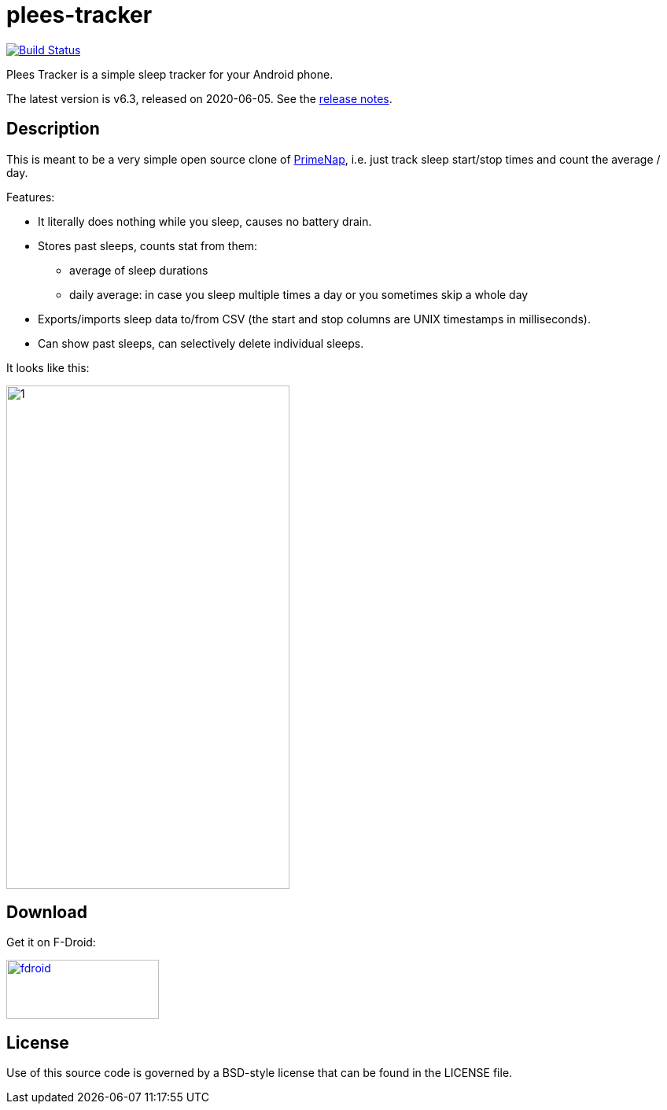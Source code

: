 = plees-tracker

image:https://travis-ci.com/vmiklos/plees-tracker.svg?branch=master["Build Status", link="https://travis-ci.com/vmiklos/plees-tracker"]

Plees Tracker is a simple sleep tracker for your Android phone.

The latest version is v6.3, released on 2020-06-05.  See the
https://github.com/vmiklos/plees-tracker/blob/master/NEWS.adoc[release notes].

== Description

This is meant to be a very simple open source clone of
https://play.google.com/store/apps/details?id=com.primenap[PrimeNap], i.e. just track sleep
start/stop times and count the average / day.

Features:

- It literally does nothing while you sleep, causes no battery drain.

- Stores past sleeps, counts stat from them:

  * average of sleep durations

  * daily average: in case you sleep multiple times a day or you sometimes skip a whole day

- Exports/imports sleep data to/from CSV (the start and stop columns are UNIX timestamps in
  milliseconds).

- Can show past sleeps, can selectively delete individual sleeps.

It looks like this:

image::app/src/main/play/listings/en-US/graphics/phone-screenshots/1.png[width=360,height=640]

== Download

Get it on F-Droid:

image::doc/fdroid.png[width=194,height=75,link="https://f-droid.org/en/packages/hu.vmiklos.plees_tracker/"]

== License

Use of this source code is governed by a BSD-style license that can be found in
the LICENSE file.
